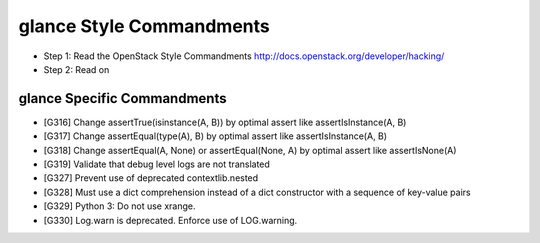 glance Style Commandments
=========================

- Step 1: Read the OpenStack Style Commandments
  http://docs.openstack.org/developer/hacking/
- Step 2: Read on

glance Specific Commandments
----------------------------

- [G316] Change assertTrue(isinstance(A, B)) by optimal assert like
  assertIsInstance(A, B)
- [G317] Change assertEqual(type(A), B) by optimal assert like
  assertIsInstance(A, B)
- [G318] Change assertEqual(A, None) or assertEqual(None, A) by optimal assert
  like assertIsNone(A)
- [G319] Validate that debug level logs are not translated
- [G327] Prevent use of deprecated contextlib.nested
- [G328] Must use a dict comprehension instead of a dict constructor with
  a sequence of key-value pairs
- [G329] Python 3: Do not use xrange.
- [G330] Log.warn is deprecated. Enforce use of LOG.warning.
